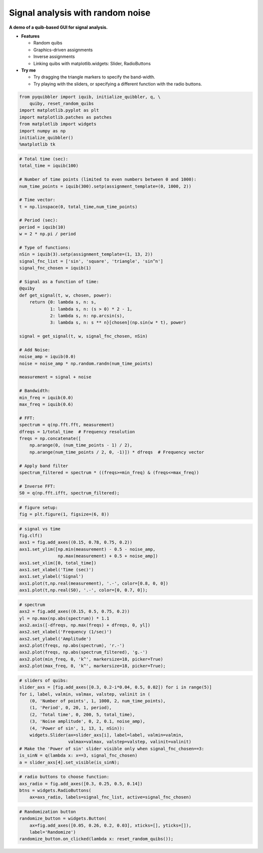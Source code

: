 Signal analysis with random noise
---------------------------------

**A demo of a quib-based GUI for signal analysis.**

-  **Features**

   -  Random quibs
   -  Graphics-driven assignments
   -  Inverse assignments
   -  Linking quibs with matplotlib.widgets: Slider, RadioButtons

-  **Try me**

   -  Try dragging the triangle markers to specify the band-width.
   -  Try playing with the sliders, or specifying a different function
      with the radio buttons.

.. code:: python

    from pyquibbler import iquib, initialize_quibbler, q, \
        quiby, reset_random_quibs
    import matplotlib.pyplot as plt
    import matplotlib.patches as patches
    from matplotlib import widgets
    import numpy as np
    initialize_quibbler()
    %matplotlib tk

.. code:: python

    # Total time (sec):
    total_time = iquib(100)
    
    # Number of time points (limited to even numbers between 0 and 1000):
    num_time_points = iquib(300).setp(assignment_template=(0, 1000, 2))
    
    # Time vector:
    t = np.linspace(0, total_time,num_time_points)
    
    # Period (sec):
    period = iquib(10)
    w = 2 * np.pi / period
    
    # Type of functions:
    nSin = iquib(3).setp(assignment_template=(1, 13, 2))
    signal_fnc_list = ['sin', 'square', 'triangle', 'sin^n']
    signal_fnc_chosen = iquib(1)
    
    # Signal as a function of time:
    @quiby
    def get_signal(t, w, chosen, power):
        return {0: lambda s, n: s,
                1: lambda s, n: (s > 0) * 2 - 1,
                2: lambda s, n: np.arcsin(s),
                3: lambda s, n: s ** n}[chosen](np.sin(w * t), power)
        
    signal = get_signal(t, w, signal_fnc_chosen, nSin)
        
    # Add Noise:
    noise_amp = iquib(0.0)
    noise = noise_amp * np.random.randn(num_time_points)
    
    measurement = signal + noise
    
    # Bandwidth:
    min_freq = iquib(0.0)
    max_freq = iquib(0.6)
    
    # FFT:
    spectrum = q(np.fft.fft, measurement)
    dfreqs = 1/total_time  # Frequency resolution
    freqs = np.concatenate([
        np.arange(0, (num_time_points - 1) / 2), 
        np.arange(num_time_points / 2, 0, -1)]) * dfreqs  # Frequency vector
    
    # Apply band filter
    spectrum_filtered = spectrum * ((freqs>=min_freq) & (freqs<=max_freq))
    
    # Inverse FFT:
    S0 = q(np.fft.ifft, spectrum_filtered);

.. code:: python

    # figure setup:
    fig = plt.figure(1, figsize=(6, 8))

.. code:: python

    # signal vs time 
    fig.clf()
    axs1 = fig.add_axes((0.15, 0.78, 0.75, 0.2))
    axs1.set_ylim([np.min(measurement) - 0.5 - noise_amp, 
                   np.max(measurement) + 0.5 + noise_amp])
    axs1.set_xlim([0, total_time])
    axs1.set_xlabel('Time (sec)')
    axs1.set_ylabel('Signal')
    axs1.plot(t,np.real(measurement), '.-', color=[0.8, 0, 0])
    axs1.plot(t,np.real(S0), '.-', color=[0, 0.7, 0]);

.. code:: python

    # spectrum
    axs2 = fig.add_axes((0.15, 0.5, 0.75, 0.2))
    yl = np.max(np.abs(spectrum)) * 1.1
    axs2.axis([-dfreqs, np.max(freqs) + dfreqs, 0, yl])
    axs2.set_xlabel('Frequency (1/sec)')
    axs2.set_ylabel('Amplitude')
    axs2.plot(freqs, np.abs(spectrum), 'r.-')
    axs2.plot(freqs, np.abs(spectrum_filtered), 'g.-')
    axs2.plot(min_freq, 0, 'k^', markersize=18, picker=True)
    axs2.plot(max_freq, 0, 'k^', markersize=18, picker=True);

.. code:: python

    # sliders of quibs:
    slider_axs = [fig.add_axes([0.3, 0.2-i*0.04, 0.5, 0.02]) for i in range(5)]
    for i, label, valmin, valmax, valstep, valinit in (
        (0, 'Number of points', 1, 1000, 2, num_time_points),
        (1, 'Period', 0, 20, 1, period),
        (2, 'Total time', 0, 200, 5, total_time),
        (3, 'Noise amplitude', 0, 2, 0.1, noise_amp),
        (4, 'Power of sin', 1, 13, 1, nSin)):
        widgets.Slider(ax=slider_axs[i], label=label, valmin=valmin, 
                       valmax=valmax, valstep=valstep, valinit=valinit)
    # Make the 'Power of sin' slider visible only when signal_fnc_chosen==3:
    is_sinN = q(lambda x: x==3, signal_fnc_chosen)
    a = slider_axs[4].set_visible(is_sinN);

.. code:: python

    # radio buttons to choose function:
    axs_radio = fig.add_axes([0.3, 0.25, 0.5, 0.14])
    btns = widgets.RadioButtons(
        ax=axs_radio, labels=signal_fnc_list, active=signal_fnc_chosen)

.. code:: python

    # Randomization button
    randomize_button = widgets.Button(
        ax=fig.add_axes([0.05, 0.26, 0.2, 0.03], xticks=[], yticks=[]), 
        label='Randomize')
    randomize_button.on_clicked(lambda x: reset_random_quibs());
.. image:: ../images/demo_gif/quibdemo_fft.gif
